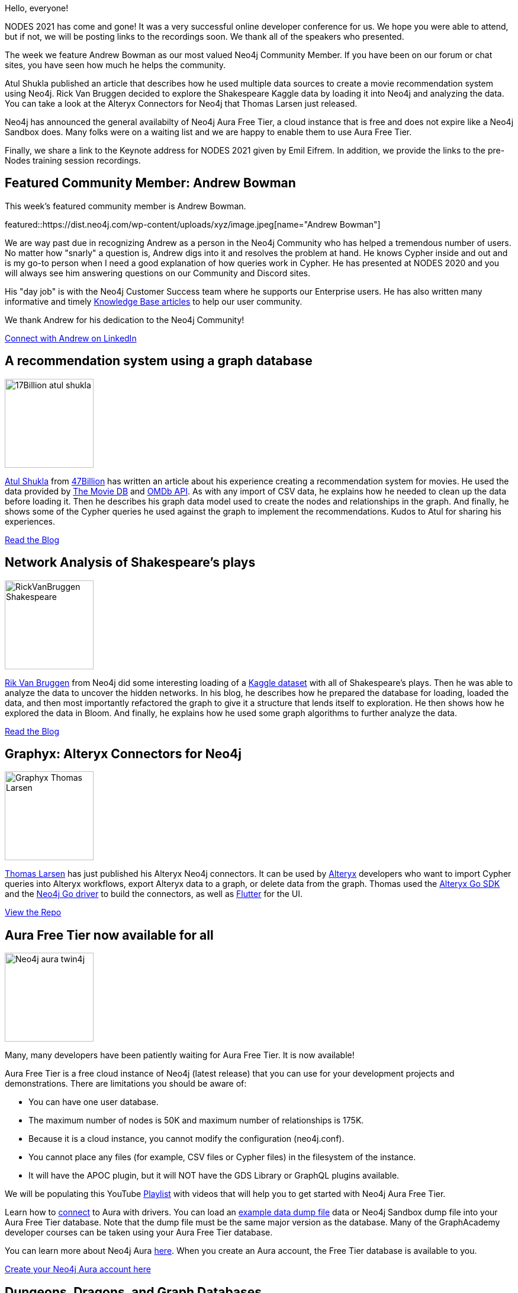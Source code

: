 = This Week in Neo4j -
// update slug according to the blog post title, slug must only contain lowercase alphanumeric words separated by dashes, e.g. "this-week-in-neo4j-twitchverse-java-drivers-encryption"
:slug: this-week-in-neo4j-
:noheader:
:linkattrs:
:categories: graph-database
:author: Elaine Rosenberg
// twin4j is added automatically
:tags:

Hello, everyone!

NODES 2021 has come and gone! It was a very successful online developer conference for us.
We hope you were able to attend, but if not, we will be posting links to the recordings soon.
We thank all of the speakers who presented.

The week we feature Andrew Bowman as our most valued Neo4j Community Member.
If you have been on our forum or chat sites, you have seen how much he helps the community.

Atul Shukla published an article that describes how he used multiple data sources to create a movie recommendation system using Neo4j.
Rick Van Bruggen decided to explore the Shakespeare Kaggle data by loading it into Neo4j and analyzing the data.
You can take a look at the Alteryx Connectors for Neo4j that Thomas Larsen just released.

Neo4j has announced the general availabilty of Neo4j Aura Free Tier, a cloud instance that is free and does not expire like a Neo4j Sandbox does.
Many folks were on a waiting list and we are happy to enable them to use Aura Free Tier.

Finally, we share a link to the Keynote address for NODES 2021 given by Emil Eifrem. In addition, we provide the links to the pre-Nodes training session recordings.


[[featured-community-member]]
== Featured Community Member: Andrew Bowman

This week's featured community member is Andrew Bowman.

featured::https://dist.neo4j.com/wp-content/uploads/xyz/image.jpeg[name="Andrew Bowman"]

We are way past due in recognizing Andrew as a person in the Neo4j Community who has helped a tremendous number of users.
No matter how "snarly" a question is, Andrew digs into it and resolves the problem at hand.
He knows Cypher inside and out and is my go-to person when I need a good explanation of how queries work in Cypher.
He has presented at NODES 2020 and you will always see him answering questions on our Community and Discord sites.

His "day job" is with the Neo4j Customer Success team where he supports our Enterprise users.
He has also written many informative and timely https://neo4j.com/developer/kb/[Knowledge Base articles^] to help our user community.

We thank Andrew for his dedication to the Neo4j Community!

// #neo4j #cypher #query

// linkedin link
https://www.linkedin.com/in/andrew-w-bowman/[Connect with Andrew on LinkedIn, role="medium button"]

[[features-1]]
== A recommendation system using a graph database

image::https://dist.neo4j.com/wp-content/uploads/xyz/17Billion-atul-shukla.png[width=150,float="right"]

https://www.linkedin.com/in/atul-kumar-shukla-9937b3104/[Atul Shukla^] from https://47billion.com/[47Billion^] has written an article about his experience creating a recommendation system for movies.
He used the data provided by https://developers.themoviedb.org/4/getting-started/authorization/[The Movie DB^] and https://www.omdbapi.com/[OMDb API^].
As with any import of CSV data, he explains how he needed to clean up the data before loading it.
Then he describes his graph data model used to create the nodes and relationships in the graph.
And finally, he shows some of the Cypher queries he used against the graph to implement the recommendations.
Kudos to Atul for sharing his experiences.

// #neo4j #import #CSV #recommendationengine

https://47billion.com/blog/recommendation-system-using-graph-database/[Read the Blog, role="medium button"]

[[features-2]]
== Network Analysis of Shakespeare's plays

image::https://dist.neo4j.com/wp-content/uploads/xyz/RickVanBruggen-Shakespeare.png[width=150,float="right"]

https://twitter.com/rvanbruggen/[Rik Van Bruggen^] from Neo4j did some interesting loading of a https://www.kaggle.com/kingburrito666/shakespeare-plays/[Kaggle dataset^] with all of Shakespeare's plays.
Then he was able to analyze the data to uncover the hidden networks.
In his blog, he describes how he prepared the database for loading, loaded the data, and then most importantly refactored the graph to give it a structure that lends itself to exploration.
He then shows how he explored the data in Bloom.
And finally, he explains how he used some graph algorithms to further analyze the data.

http://blog.bruggen.com/2021/06/network-analysis-of-shakespeares-plays.html/[Read the Blog, role="medium button"]

// #neo4j #neo4jbloom #algorithms #import #CSV #shakespeare

[[features-3]]
== Graphyx: Alteryx Connectors for Neo4j

image::https://dist.neo4j.com/wp-content/uploads/xyz/Graphyx-Thomas-Larsen.jpeg[width=150,float="right"]

https://twitter.com/tlarsendataguy/[Thomas Larsen^] has just published his Alteryx Neo4j connectors.
It can be used by https://www.alteryx.com/[Alteryx^] developers who want to import Cypher queries into Alteryx workflows,  export Alteryx data to a graph, or delete data from the graph.
Thomas used the https://github.com/tlarsen7572/goalteryx/[Alteryx Go SDK^] and the https://github.com/neo4j/neo4j-go-driver/[Neo4j Go driver^] to build the connectors,
as well as https://github.com/flutter/flutter/[Flutter^] for the UI.

https://github.com/tlarsen7572/graphyx/[View the Repo, role="medium button"]

// #neo4j #go #alteryx #graphyx #import #export #cypher

[[features-4]]
== Aura Free Tier now available for all

image::https://dist.neo4j.com/wp-content/uploads/xyz/Neo4j-aura-twin4j.png[width=150,float="right"]

Many, many developers have been patiently waiting for Aura Free Tier. It is now available!

Aura Free Tier is a free cloud instance of Neo4j (latest release) that you can use for your development projects and demonstrations.
There are limitations you should be aware of:

* You can have one user database.
* The maximum number of nodes is 50K and maximum number of relationships is 175K.
* Because it is a cloud instance, you cannot modify the configuration (neo4j.conf).
* You cannot place any files (for example, CSV files or Cypher files) in the filesystem of the instance.
* It will have the APOC plugin, but it will NOT have the GDS Library or GraphQL plugins available.

We will be populating this YouTube https://www.youtube.com/playlist?list=PL9Hl4pk2FsvVyzMCg1Dx2dEoX73ewq35j/[Playlist] with videos that will help you to get started with Neo4j Aura Free Tier.

Learn how to https://console.neo4j.io/#how-to-connect/[connect^] to Aura with drivers.
You can load an http://github.com/neo4j-graph-examples/[example data dump file^] data or Neo4j Sandbox dump file into your Aura Free Tier database.
Note that the dump file must be the same major version as the database.
Many of the GraphAcademy developer courses can be taken using your Aura Free Tier database.

You can learn more about Neo4j Aura https://neo4j.com/aura/[here^]. When you create an Aura account, the Free Tier database is available to you.

https://console.neo4j.io/[Create your Neo4j Aura account here, role="medium button"]

// #neo4j #aura #neo4jaura #aurafreetier

[[features-5]]
== Dungeons, Dragons, and Graph Databases

image::https://dist.neo4j.com/wp-content/uploads/xyz/DungeonsDragons.png[width=150,float="right"]

Calling all Dungeons and Dragons fans! https://twitter.com/guyroyse[Guy Royse^], a developer advocate at Redis Labs presented this hour-long talk at the All Things Open conference last year that provides a great introduction to the Property Graph Model.
It then goes into how to analyze the data using a relational model and compares it to a graph data model.
He shows queries in SQL and then the same query in Cypher.
What he leads to user to, however, is the benefit of using a graph over tables, especially when you want to look at variable length paths between entities.
Although he uses ReditGraph as the underlying database, it is a great way to see the benefits of graph databases and Cypher for querying the graph.

https://youtu.be/X59DEx-4i74/[Watch the presentation, role="medium button"]

// #neo4j #cypher #redisgraph #graphdatabase

[[features-6]]
== Graph Embeddings in Neo4j with GraphSAGE

image::https://dist.neo4j.com/wp-content/uploads/xyz/GraphSAGE-Sefiks.png[width=150,float="right"]

https://twitter.com/serengil/[Sefik Ilkin Serengil^] has published this article that describes how he uses GraphSAGE to train the network for the Game of Thrones data.
GraphSAGE is one of three ways that you can embed graphs so you can perform deeper analysis of the data.
GraphSAGE is implemented to create neural networks within your graph.
He also points to another presentation that he did showcasing a facial recognition application using some of the same techniques.

https://sefiks.com/2021/06/06/graph-embeddings-in-neo4j-with-graphsage/[Read the Blog, role="medium button"]

[[features-7]]
== NODES 2021: Our Third Annual Online Neo4j Developer Conference

image::https://dist.neo4j.com/wp-content/uploads/xyz/image.jpeg[width=150,float="right"]

We had a very successful conference this year that included a Pre-NODES week of hands-on training sessions give by our Developer Relations team members.
You can watch these recorded sessions here:

https://neo4j.brand.live/c/2021nodes-training-monday/[Hands-on Introduction to Neo4j (Lju Lazarevic)^]
https://neo4j.brand.live/c/2021nodes-training-tuesday/[Hands-on with Neo4j Aura Free Tier (Jennifer Reif)^]
https://neo4j.brand.live/c/2021nodes-training-wednesday/[Getting Started with Neo4j Bloom (Lju Lazarevic)^]
https://neo4j.brand.live/c/2021nodes-training-thursday/[Building GraphQL APIs with the Neo4j GraphQL Library (William Lyon)^]
https://neo4j.brand.live/c/2021nodes-training-friday/[Creating a Knowledge Graph with Neo4j: A Simple Machine Learning Approach (Clair Sullivan)^]

We will be posting the links for the sessions that were recorded soon.

https://call-to-action-url/[Watch the Keynote Address by Emil Eifrem, role="medium button"]

== Tweet of the Week

My favorite tweet this week was by https://twitter.com/rvanbruggen/[Rik Van Bruggen^]:

tweet::1405166774090338304[type={type}]

Don't forget to RT if you liked it too!
